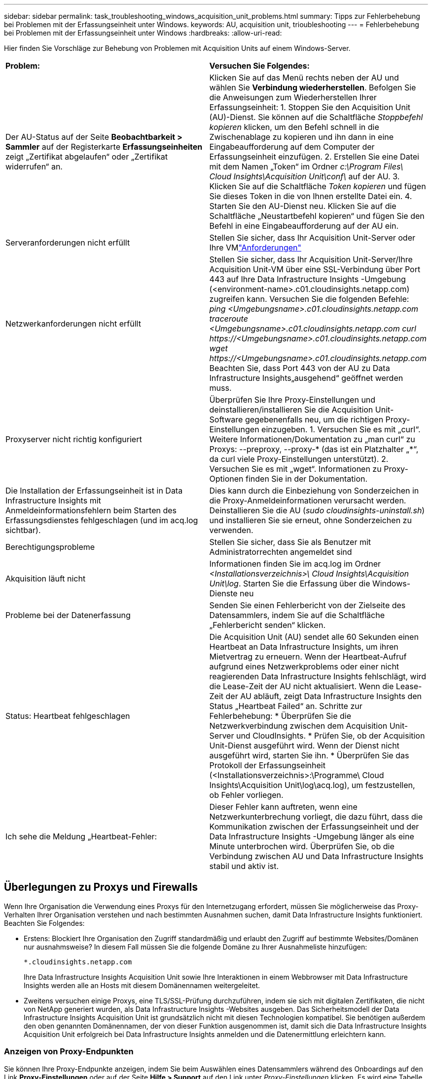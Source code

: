 ---
sidebar: sidebar 
permalink: task_troubleshooting_windows_acquisition_unit_problems.html 
summary: Tipps zur Fehlerbehebung bei Problemen mit der Erfassungseinheit unter Windows. 
keywords: AU, acquisition unit, trioubleshooting 
---
= Fehlerbehebung bei Problemen mit der Erfassungseinheit unter Windows
:hardbreaks:
:allow-uri-read: 


[role="lead"]
Hier finden Sie Vorschläge zur Behebung von Problemen mit Acquisition Units auf einem Windows-Server.

|===


| *Problem:* | *Versuchen Sie Folgendes:* 


| Der AU-Status auf der Seite *Beobachtbarkeit > Sammler* auf der Registerkarte *Erfassungseinheiten* zeigt „Zertifikat abgelaufen“ oder „Zertifikat widerrufen“ an. | Klicken Sie auf das Menü rechts neben der AU und wählen Sie *Verbindung wiederherstellen*.  Befolgen Sie die Anweisungen zum Wiederherstellen Ihrer Erfassungseinheit: 1.  Stoppen Sie den Acquisition Unit (AU)-Dienst.  Sie können auf die Schaltfläche _Stoppbefehl kopieren_ klicken, um den Befehl schnell in die Zwischenablage zu kopieren und ihn dann in eine Eingabeaufforderung auf dem Computer der Erfassungseinheit einzufügen. 2.  Erstellen Sie eine Datei mit dem Namen „Token“ im Ordner _c:\Program Files\ Cloud Insights\Acquisition Unit\conf\_ auf der AU. 3.  Klicken Sie auf die Schaltfläche _Token kopieren_ und fügen Sie dieses Token in die von Ihnen erstellte Datei ein. 4.  Starten Sie den AU-Dienst neu.  Klicken Sie auf die Schaltfläche „Neustartbefehl kopieren“ und fügen Sie den Befehl in eine Eingabeaufforderung auf der AU ein. 


| Serveranforderungen nicht erfüllt | Stellen Sie sicher, dass Ihr Acquisition Unit-Server oder Ihre VMlink:concept_acquisition_unit_requirements.html["Anforderungen"] 


| Netzwerkanforderungen nicht erfüllt | Stellen Sie sicher, dass Ihr Acquisition Unit-Server/Ihre Acquisition Unit-VM über eine SSL-Verbindung über Port 443 auf Ihre Data Infrastructure Insights -Umgebung (<environment-name>.c01.cloudinsights.netapp.com) zugreifen kann.  Versuchen Sie die folgenden Befehle: _ping <Umgebungsname>.c01.cloudinsights.netapp.com_ _traceroute <Umgebungsname>.c01.cloudinsights.netapp.com_ _curl \https://<Umgebungsname>.c01.cloudinsights.netapp.com_ _wget \https://<Umgebungsname>.c01.cloudinsights.netapp.com_ Beachten Sie, dass Port 443 von der AU zu Data Infrastructure Insights„ausgehend“ geöffnet werden muss. 


| Proxyserver nicht richtig konfiguriert | Überprüfen Sie Ihre Proxy-Einstellungen und deinstallieren/installieren Sie die Acquisition Unit-Software gegebenenfalls neu, um die richtigen Proxy-Einstellungen einzugeben. 1.  Versuchen Sie es mit „curl“.  Weitere Informationen/Dokumentation zu „man curl“ zu Proxys: --preproxy, --proxy-* (das ist ein Platzhalter „*“, da curl viele Proxy-Einstellungen unterstützt). 2.  Versuchen Sie es mit „wget“.  Informationen zu Proxy-Optionen finden Sie in der Dokumentation. 


| Die Installation der Erfassungseinheit ist in Data Infrastructure Insights mit Anmeldeinformationsfehlern beim Starten des Erfassungsdienstes fehlgeschlagen (und im acq.log sichtbar). | Dies kann durch die Einbeziehung von Sonderzeichen in die Proxy-Anmeldeinformationen verursacht werden.  Deinstallieren Sie die AU (_sudo cloudinsights-uninstall.sh_) und installieren Sie sie erneut, ohne Sonderzeichen zu verwenden. 


| Berechtigungsprobleme | Stellen Sie sicher, dass Sie als Benutzer mit Administratorrechten angemeldet sind 


| Akquisition läuft nicht | Informationen finden Sie im acq.log im Ordner _<Installationsverzeichnis>\ Cloud Insights\Acquisition Unit\log_.  Starten Sie die Erfassung über die Windows-Dienste neu 


| Probleme bei der Datenerfassung | Senden Sie einen Fehlerbericht von der Zielseite des Datensammlers, indem Sie auf die Schaltfläche „Fehlerbericht senden“ klicken. 


| Status: Heartbeat fehlgeschlagen | Die Acquisition Unit (AU) sendet alle 60 Sekunden einen Heartbeat an Data Infrastructure Insights, um ihren Mietvertrag zu erneuern.  Wenn der Heartbeat-Aufruf aufgrund eines Netzwerkproblems oder einer nicht reagierenden Data Infrastructure Insights fehlschlägt, wird die Lease-Zeit der AU nicht aktualisiert.  Wenn die Lease-Zeit der AU abläuft, zeigt Data Infrastructure Insights den Status „Heartbeat Failed“ an.  Schritte zur Fehlerbehebung: * Überprüfen Sie die Netzwerkverbindung zwischen dem Acquisition Unit-Server und CloudInsights.  * Prüfen Sie, ob der Acquisition Unit-Dienst ausgeführt wird.  Wenn der Dienst nicht ausgeführt wird, starten Sie ihn.  * Überprüfen Sie das Protokoll der Erfassungseinheit (<Installationsverzeichnis>:\Programme\ Cloud Insights\Acquisition Unit\log\acq.log), um festzustellen, ob Fehler vorliegen. 


| Ich sehe die Meldung „Heartbeat-Fehler: | Dieser Fehler kann auftreten, wenn eine Netzwerkunterbrechung vorliegt, die dazu führt, dass die Kommunikation zwischen der Erfassungseinheit und der Data Infrastructure Insights -Umgebung länger als eine Minute unterbrochen wird.  Überprüfen Sie, ob die Verbindung zwischen AU und Data Infrastructure Insights stabil und aktiv ist. 
|===


== Überlegungen zu Proxys und Firewalls

Wenn Ihre Organisation die Verwendung eines Proxys für den Internetzugang erfordert, müssen Sie möglicherweise das Proxy-Verhalten Ihrer Organisation verstehen und nach bestimmten Ausnahmen suchen, damit Data Infrastructure Insights funktioniert.  Beachten Sie Folgendes:

* Erstens: Blockiert Ihre Organisation den Zugriff standardmäßig und erlaubt den Zugriff auf bestimmte Websites/Domänen nur ausnahmsweise?  In diesem Fall müssen Sie die folgende Domäne zu Ihrer Ausnahmeliste hinzufügen:
+
 *.cloudinsights.netapp.com
+
Ihre Data Infrastructure Insights Acquisition Unit sowie Ihre Interaktionen in einem Webbrowser mit Data Infrastructure Insights werden alle an Hosts mit diesem Domänennamen weitergeleitet.

* Zweitens versuchen einige Proxys, eine TLS/SSL-Prüfung durchzuführen, indem sie sich mit digitalen Zertifikaten, die nicht von NetApp generiert wurden, als Data Infrastructure Insights -Websites ausgeben.  Das Sicherheitsmodell der Data Infrastructure Insights Acquisition Unit ist grundsätzlich nicht mit diesen Technologien kompatibel.  Sie benötigen außerdem den oben genannten Domänennamen, der von dieser Funktion ausgenommen ist, damit sich die Data Infrastructure Insights Acquisition Unit erfolgreich bei Data Infrastructure Insights anmelden und die Datenermittlung erleichtern kann.




=== Anzeigen von Proxy-Endpunkten

Sie können Ihre Proxy-Endpunkte anzeigen, indem Sie beim Auswählen eines Datensammlers während des Onboardings auf den Link *Proxy-Einstellungen* oder auf der Seite *Hilfe > Support* auf den Link unter _Proxy-Einstellungen_ klicken.  Es wird eine Tabelle wie die folgende angezeigt.  Wenn Sie in Ihrer Umgebung über Workload Security verfügen, werden die konfigurierten Endpunkt-URLs auch in dieser Liste angezeigt.

image:ProxyEndpoints_NewTable.png["Tabelle der Proxy-Endpunkte"]



== Ressourcen

Weitere Tipps zur Fehlerbehebung finden Sie imlink:https://kb.netapp.com/Cloud/ncds/nds/dii/dii_kbs["NetApp Wissensdatenbank"] (Support-Anmeldung erforderlich).

Weitere Supportinformationen finden Sie in den Data Infrastructure Insightslink:concept_requesting_support.html["Support"] Seite.
